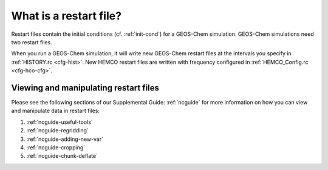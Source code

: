 .. _restart-files-what:

#######################
What is a restart file?
#######################

Restart files contain the initial conditions (cf. :ref:`init-cond`)
for a GEOS-Chem simulation. GEOS-Chem simulations need two restart files.

.. option:: GEOSChem.Restart.YYYYMMDD_hhmmz.nc4

   **Format:** netCDF

   **Description:**  The :ref:`GEOS-Chem Classic restart file
   <restart-files-gc>`. Contains species concentrations that are read
   at simulation startup.

   GEOS-Chem writes a restart file at the end of each simulation. This
   allows a long simulation to be split into several individal run
   stages.   For example, the restart file that was created at 00:00
   UTC on August 1, 2019 is named:
   :file:`GEOSChem.Restart.20190801_0000z.nc4`.  The :file:`z`
   character  indicates "Zulu" time (aka UTC).

   GEOS-Chem restart files are created in the :option:`Restarts/`
   folder of your :ref:`GEOS-Chem run directory <rundir>` directory.

.. option:: HEMCO_restart.YYYYMMDDhhmm.nc

   **Format:** netCDF

   **Description:** The :ref:`HEMCO restart file <restart-files-hco>`.
   HEMCO archives certain quantities  (mostly pertaining to soil NOx
   and biogenic emissions) in order to facilitate long  GEOS-Chem
   simulations with several run stages.

   HEMCO restart files are created in the :option:`Restarts/`
   folder of your :ref:`GEOS-Chem run directory <rundir>` directory.

When you run a GEOS-Chem simulation, it will write new GEOS-Chem restart
files at the intervals you specify in :ref:`HISTORY.rc <cfg-hist>`. New
HEMCO restart files are written with frequency configured in
:ref:`HEMCO_Config.rc <cfg-hco-cfg>`.

.. _restart-files-what-view:

======================================
Viewing and manipulating restart files
======================================

Please see the following sections of our Supplemental Guide:
:ref:`ncguide` for more information on how you can view and manipulate
data in restart files:

#. :ref:`ncguide-useful-tools`
#. :ref:`ncguide-regridding`
#. :ref:`ncguide-adding-new-var`
#. :ref:`ncguide-cropping`
#. :ref:`ncguide-chunk-deflate`

